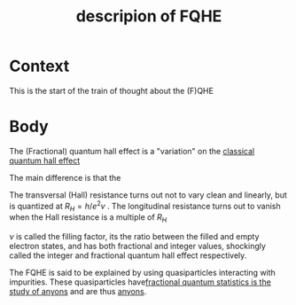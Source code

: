 #+title: descripion of FQHE
#+roam_tags: definition FQHE

* Context

This is the start of the train of thought about the (F)QHE

* Body

The (Fractional) quantum hall effect is a "variation" on the [[file:20210218152105-classical_quantum_hall_effect.org][classical quantum hall effect]]

[[./media/fqhe.png]]


The main difference is that the

The transversal (Hall) resistance turns out not to vary clean and linearly, but is quantized at $R_H = h/e^2v$ .
The longitudinal resistance turns out to vanish when the Hall resistance is a multiple of $R_H$

$\nu$ is called the filling factor, its the ratio between the filled and empty electron states, and has both fractional and integer values, shockingly called the integer and fractional quantum hall effect respectively.

The FQHE is said to be explained by using quasiparticles interacting with impurities. These quasiparticles have[[file:20210218152830-fractional_quantum_statistics_is_the_study_of_anyons.org][fractional quantum statistics is the study of anyons]]  and are thus [[file:20210218152909-anyons.org][anyons]].

